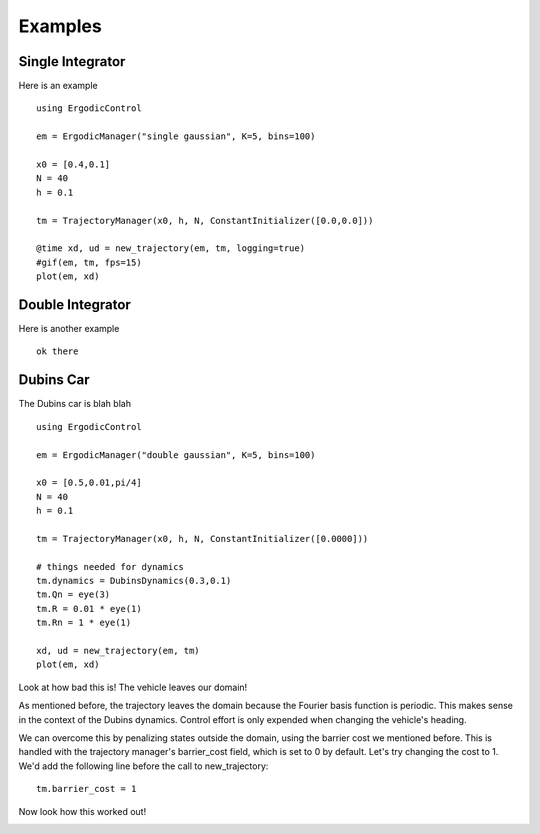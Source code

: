 =========================
Examples 
=========================

Single Integrator
==================
Here is an example
::

    using ErgodicControl

    em = ErgodicManager("single gaussian", K=5, bins=100)

    x0 = [0.4,0.1]
    N = 40
    h = 0.1

    tm = TrajectoryManager(x0, h, N, ConstantInitializer([0.0,0.0]))

    @time xd, ud = new_trajectory(em, tm, logging=true)
    #gif(em, tm, fps=15)
    plot(em, xd)

.. image:: http://stanford.edu/~dressel/gifs/ergodic/dubins1.png



Double Integrator
===================
Here is another example
::
    
    ok there


Dubins Car
===================
The Dubins car is blah blah
::

    using ErgodicControl

    em = ErgodicManager("double gaussian", K=5, bins=100)

    x0 = [0.5,0.01,pi/4]
    N = 40
    h = 0.1

    tm = TrajectoryManager(x0, h, N, ConstantInitializer([0.0000]))

    # things needed for dynamics
    tm.dynamics = DubinsDynamics(0.3,0.1)
    tm.Qn = eye(3)
    tm.R = 0.01 * eye(1)
    tm.Rn = 1 * eye(1)

    xd, ud = new_trajectory(em, tm)
    plot(em, xd)

Look at how bad this is! The vehicle leaves our domain!

.. image:: http://stanford.edu/~dressel/gifs/ergodic/dubins1.png

As mentioned before, the trajectory leaves the domain because the Fourier basis function is periodic. This makes sense in the context of the Dubins dynamics. Control effort is only expended when changing the vehicle's heading.

We can overcome this by penalizing states outside the domain, using the barrier cost we mentioned before. This is handled with the trajectory manager's barrier_cost field, which is set to 0 by default. Let's try changing the cost to 1. We'd add the following line before the call to new_trajectory:
::

    tm.barrier_cost = 1

Now look how this worked out!

.. image:: http://stanford.edu/~dressel/gifs/ergodic/dubins2.png

